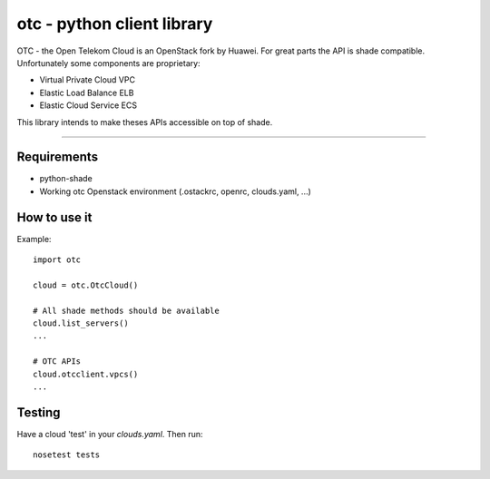otc - python client library
===========================

OTC - the Open Telekom Cloud is an OpenStack fork by Huawei. For great parts
the API is shade compatible. Unfortunately some components are proprietary:

- Virtual Private Cloud VPC
- Elastic Load Balance ELB
- Elastic Cloud Service ECS

This library intends to make theses APIs accessible on top of shade.

----

Requirements
------------

- python-shade
- Working otc Openstack environment (.ostackrc, openrc, clouds.yaml, ...)

How to use it
-------------

Example::

    import otc

    cloud = otc.OtcCloud()

    # All shade methods should be available
    cloud.list_servers()
    ...

    # OTC APIs
    cloud.otcclient.vpcs()
    ...

Testing
-------

Have a cloud 'test' in your *clouds.yaml*. Then run::

    nosetest tests

